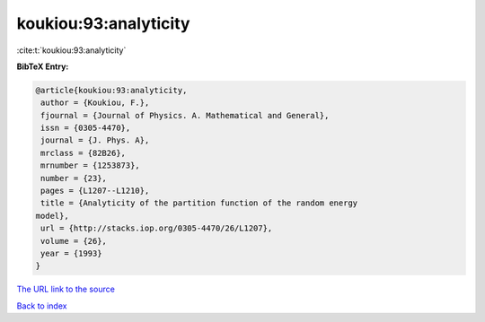 koukiou:93:analyticity
======================

:cite:t:`koukiou:93:analyticity`

**BibTeX Entry:**

.. code-block:: bibtex

   @article{koukiou:93:analyticity,
    author = {Koukiou, F.},
    fjournal = {Journal of Physics. A. Mathematical and General},
    issn = {0305-4470},
    journal = {J. Phys. A},
    mrclass = {82B26},
    mrnumber = {1253873},
    number = {23},
    pages = {L1207--L1210},
    title = {Analyticity of the partition function of the random energy
   model},
    url = {http://stacks.iop.org/0305-4470/26/L1207},
    volume = {26},
    year = {1993}
   }
`The URL link to the source <ttp://stacks.iop.org/0305-4470/26/L1207}>`_


`Back to index <../By-Cite-Keys.html>`_
